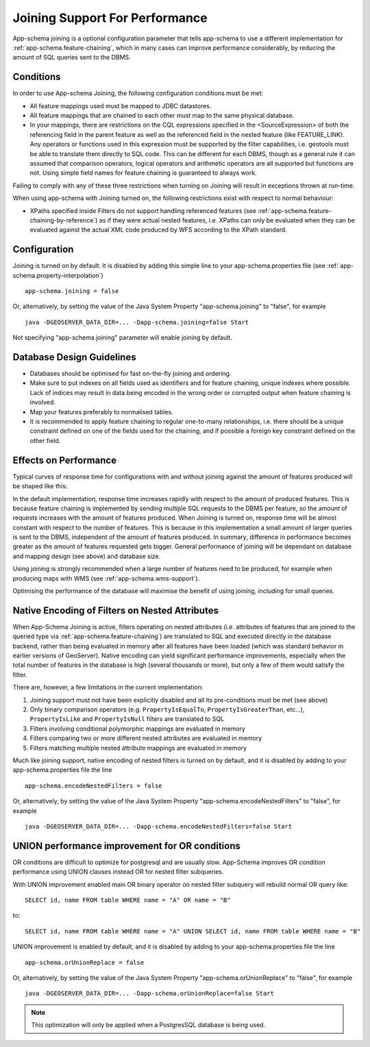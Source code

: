.. _app-schema.joining:

Joining Support For Performance
===============================

App-schema joining is a optional configuration parameter that tells app-schema to use a different implementation for :ref:`app-schema.feature-chaining`, 
which in many cases can improve performance considerably, by reducing the amount of SQL queries sent to the DBMS.

Conditions
----------
In order to use App-schema Joining, the following configuration conditions must be met:

* All feature mappings used must be mapped to JDBC datastores.

* All feature mappings that are chained to each other must map to the same physical database.

* In your mappings, there are restrictions on the CQL expressions specified in the <SourceExpression> of both the referencing field in the parent feature as well as the referenced field in the nested feature (like FEATURE_LINK). Any operators or functions used in this expression must be supported by the filter capabilities, i.e. geotools must be able to translate them directly to SQL code. This can be different for each DBMS, though as a general rule it can assumed that comparison operators, logical operators and arithmetic operators are all supported but functions are not. Using simple field names for feature chaining is guaranteed to always work.

Failing to comply with any of these three restrictions when turning on Joining will result in exceptions thrown at run-time.

When using app-schema with Joining turned on, the following restrictions exist with respect to normal behaviour:

* XPaths specified inside Filters do not support handling referenced features (see  :ref:`app-schema.feature-chaining-by-reference`) as if they were actual nested features, i.e. XPaths can only be evaluated when they can be evaluated against the actual XML code produced by WFS according to the XPath standard.

Configuration
-------------
Joining is turned on by default. It is disabled by adding this simple line to your app-schema.properties file (see :ref:`app-schema.property-interpolation`) ::

     app-schema.joining = false

Or, alternatively, by setting the value of the Java System Property "app-schema.joining" to "false", for example ::

     java -DGEOSERVER_DATA_DIR=... -Dapp-schema.joining=false Start

Not specifying "app-schema.joining" parameter will enable joining by default. 

Database Design Guidelines
--------------------------

* Databases should be optimised for fast on-the-fly joining and ordering.

* Make sure to put indexes on all fields used as identifiers and for feature chaining, unique indexes where possible. Lack of indices may result in data being encoded in the wrong order or corrupted output when feature chaining is involved.

* Map your features preferably to normalised tables.

* It is recommended to apply feature chaining to regular one-to-many relationships, i.e. there should be a unique constraint defined on one of the fields used for the chaining, and if possible a foreign key constraint defined on the other field.

Effects on Performance
----------------------

Typical curves of response time for configurations with and without joining against the amount of features
produced will be shaped like this:

.. image:: joining.png

In the default implementation, response time increases rapidly with respect to the amount of produced features. This is because feature chaining
is implemented by sending multiple SQL requests to the DBMS per feature, so the amount of requests increases with the amount
of features produced. When Joining is turned on, response time will be almost constant with respect to the number of features. This is because in this implementation a small amount of larger queries is sent to the DBMS, independent of the amount of features produced.
In summary, difference in performance becomes greater as the amount of features requested gets bigger. General performance of joining will be dependant on database and mapping design (see above) and database size. 

Using joining is strongly recommended when a large number of features need to be produced, for example 
when producing maps with WMS (see :ref:`app-schema.wms-support`).

Optimising the performance of the database will maximise the benefit of using joining, including for small queries.

Native Encoding of Filters on Nested Attributes
-----------------------------------------------

When App-Schema Joining is active, filters operating on nested attributes (i.e. attributes of features that are joined to the queried type via :ref:`app-schema.feature-chaining`) are translated to SQL and executed directly in the database backend, rather than being evaluated in memory after all features have been loaded (which was standard behavior in earlier versions of GeoServer). Native encoding can yield significant performance improvements, especially when the total number of features in the database is high (several thousands or more), but only a few of them would satisfy the filter.

There are, however, a few limitations in the current implementation:

1. Joining support must not have been explicitly disabled and all its pre-conditions must be met (see above)
2. Only binary comparison operators (e.g. ``PropertyIsEqualTo``, ``PropertyIsGreaterThan``, etc...), ``PropertyIsLike`` and ``PropertyIsNull`` filters are translated to SQL
3. Filters involving conditional polymorphic mappings are evaluated in memory
4. Filters comparing two or more different nested attributes are evaluated in memory
5. Filters matching multiple nested attribute mappings are evaluated in memory

Much like joining support, native encoding of nested filters is turned on by default, and it is disabled by adding to your app-schema.properties file the line ::

     app-schema.encodeNestedFilters = false

Or, alternatively, by setting the value of the Java System Property "app-schema.encodeNestedFilters" to "false", for example ::

     java -DGEOSERVER_DATA_DIR=... -Dapp-schema.encodeNestedFilters=false Start

UNION performance improvement for OR conditions
-----------------------------------------------

OR conditions are difficult to optimize for postgresql and are usually slow.  App-Schema improves OR condition performance using UNION clauses instead OR for nested filter subqueries.

With UNION improvement enabled main OR binary operator on nested filter subquery will rebuild normal OR query like::

     SELECT id, name FROM table WHERE name = "A" OR name = "B"

to::

     SELECT id, name FROM table WHERE name = "A" UNION SELECT id, name FROM table WHERE name = "B"

UNION improvement is enabled by default, and it is disabled by adding to your app-schema.properties file the line ::

     app-schema.orUnionReplace = false
	 
Or, alternatively, by setting the value of the Java System Property "app-schema.orUnionReplace" to "false", for example ::

     java -DGEOSERVER_DATA_DIR=... -Dapp-schema.orUnionReplace=false Start
	
.. note::
    This optimization will only be applied when a PostgresSQL database is being used.